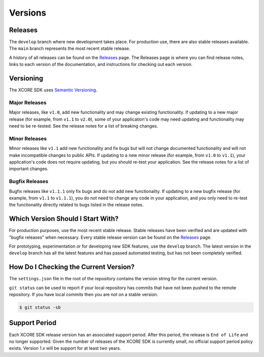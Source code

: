 ########
Versions
########

********
Releases
********

The ``develop`` branch where new development takes place. For production use, there are also stable releases available.  The ``main`` branch represents the most recent stable release.  

A history of all releases can be found on the `Releases <https://github.com/xmos/xcore_sdk/releases>`_ page. The Releases page is where 
you can find release notes, links to each version of the documentation, and instructions for checking out each version.

**********
Versioning
**********

The XCORE SDK uses `Semantic Versioning <http://semver.org/>`_.

Major Releases
==============

Major releases, like ``v1.0``, add new functionality and may change existing functionality. If updating to a new major release (for example, from ``v1.1`` to ``v2.0``), some of your application's code may need updating and functionality may need to be re-tested. See the release notes for a list of breaking changes.

Minor Releases
==============

Minor releases like ``v1.1`` add new functionality and fix bugs but will not change documented functionality and will not make incompatible changes to public APIs.  If updating to a new minor release (for example, from ``v1.0`` to ``v1.1``), your application's code does not require updating, but you should re-test your application. See the release notes for a list of important changes.

Bugfix Releases
===============

Bugfix releases like ``v1.1.1`` only fix bugs and do not add new functionality. If updating to a new bugfix release (for example, from ``v1.1`` to ``v1.1.1``), you do not need to change any code in your application, and you only need to re-test the functionality directly related to bugs listed in the release notes.

**********************************
Which Version Should I Start With?
**********************************

For production purposes, use the most recent stable release. Stable releases have been verified and are updated with "bugfix releases" when necessary. Every stable release version can be found on the `Releases`_  page.

For prototyping, experimentation or for developing new SDK features, use the ``develop`` branch. The latest version in the ``develop`` branch has all the latest features and has passed automated testing, but has not been completely verified.

**************************************
How Do I Checking the Current Version?
**************************************

The ``settings.json`` file in the root of the repository contains the version string for the current version.

``git status`` can be used to report if your local repository has commits that have not been pushed to the remote repository.  If you have local commits then you are not on a stable version.

.. code-block:: console

    $ git status -sb

**************
Support Period
**************

Each XCORE SDK release version has an associated support period. After this period, the release is ``End of Life`` and no longer supported. Given the number of releases of the XCORE SDK is currently small, no official support period policy exists.  Version 1.x will be support for at least two years.
